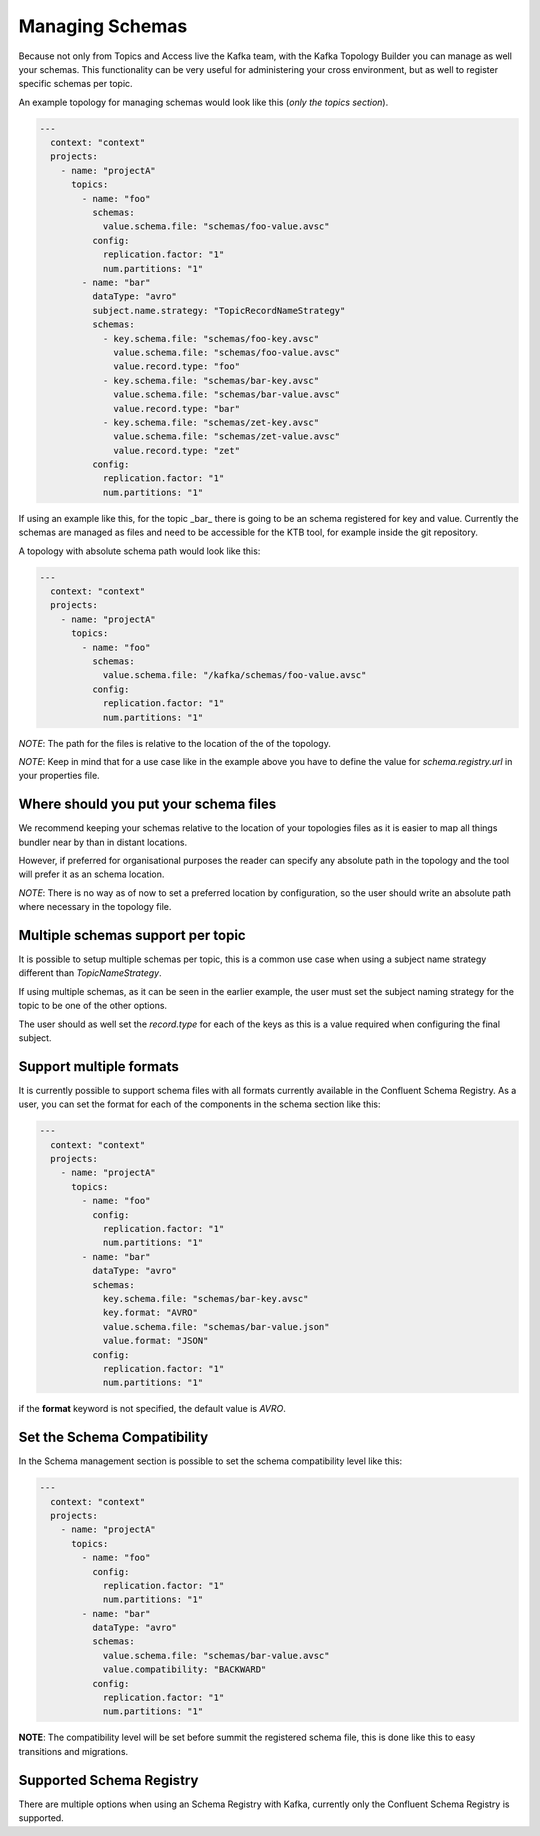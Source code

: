 Managing Schemas
*******************************

Because not only from Topics and Access live the Kafka team, with the Kafka Topology Builder you can manage as well your schemas.
This functionality can be very useful for administering your cross environment, but as well to register specific schemas per topic.

An example topology for managing schemas would look like this (*only the topics section*).

.. code-block:: YAML

  ---
    context: "context"
    projects:
      - name: "projectA"
        topics:
          - name: "foo"
            schemas:
              value.schema.file: "schemas/foo-value.avsc"
            config:
              replication.factor: "1"
              num.partitions: "1"
          - name: "bar"
            dataType: "avro"
            subject.name.strategy: "TopicRecordNameStrategy"
            schemas:
              - key.schema.file: "schemas/foo-key.avsc"
                value.schema.file: "schemas/foo-value.avsc"
                value.record.type: "foo"
              - key.schema.file: "schemas/bar-key.avsc"
                value.schema.file: "schemas/bar-value.avsc"
                value.record.type: "bar"
              - key.schema.file: "schemas/zet-key.avsc"
                value.schema.file: "schemas/zet-value.avsc"
                value.record.type: "zet"
            config:
              replication.factor: "1"
              num.partitions: "1"

If using an example like this, for the topic _bar_ there is going to be an schema registered for key and value.
Currently the schemas are managed as files and need to be accessible for the KTB tool, for example inside the git repository.

A topology with absolute schema path would look like this:

.. code-block:: YAML

  ---
    context: "context"
    projects:
      - name: "projectA"
        topics:
          - name: "foo"
            schemas:
              value.schema.file: "/kafka/schemas/foo-value.avsc"
            config:
              replication.factor: "1"
              num.partitions: "1"

*NOTE*: The path for the files is relative to the location of the of the topology.

*NOTE*: Keep in mind that for a use case like in the example above you have to define the value for `schema.registry.url` in your properties file.

Where should you put your schema files
-----------

We recommend keeping your schemas relative to the location of your topologies files as it is easier to map all things bundler near by than in
distant locations.

However, if preferred for organisational purposes the reader can specify any absolute path in the topology and the tool will prefer it as an schema location.

*NOTE*: There is no way as of now to set a preferred location by configuration, so the user should write an absolute path where necessary in the topology file.

Multiple schemas support per topic
-----------

It is possible to setup multiple schemas per topic, this is a common use case when using a subject name strategy different than *TopicNameStrategy*.

If using multiple schemas, as it can be seen in the earlier example, the user must set the subject naming strategy for the topic to be one of the
other options.

The user should as well set the *record.type* for each of the keys as this is a value required when configuring the final subject.

Support multiple formats
-----------

It is currently possible to support schema files with all formats currently available in the Confluent Schema Registry.
As a user, you can set the format for each of the components in the schema section like this:

.. code-block:: YAML

  ---
    context: "context"
    projects:
      - name: "projectA"
        topics:
          - name: "foo"
            config:
              replication.factor: "1"
              num.partitions: "1"
          - name: "bar"
            dataType: "avro"
            schemas:
              key.schema.file: "schemas/bar-key.avsc"
              key.format: "AVRO"
              value.schema.file: "schemas/bar-value.json"
              value.format: "JSON"
            config:
              replication.factor: "1"
              num.partitions: "1"


if the **format** keyword is not specified, the default value is *AVRO*.

Set the Schema Compatibility
-----------

In the Schema management section is possible to set the schema compatibility level like this:


.. code-block:: YAML

  ---
    context: "context"
    projects:
      - name: "projectA"
        topics:
          - name: "foo"
            config:
              replication.factor: "1"
              num.partitions: "1"
          - name: "bar"
            dataType: "avro"
            schemas:
              value.schema.file: "schemas/bar-value.avsc"
              value.compatibility: "BACKWARD"
            config:
              replication.factor: "1"
              num.partitions: "1"

**NOTE**: The compatibility level will be set before summit the registered schema file, this is done like this to easy transitions and migrations.

Supported Schema Registry
-----------

There are multiple options when using an Schema Registry with Kafka, currently only the Confluent Schema Registry is supported.